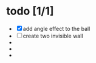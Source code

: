 * todo [1/1]
  + [X] add angle effect to the ball
  + [ ] create two invisible wall
  + 
  + 
  + 
	

